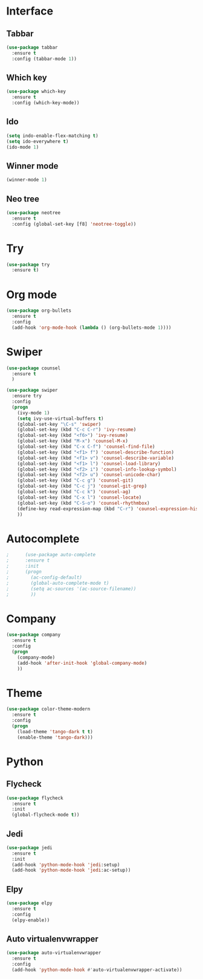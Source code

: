 * Interface
** Tabbar
#+BEGIN_SRC emacs-lisp
(use-package tabbar
  :ensure t
  :config (tabbar-mode 1))
#+END_SRC

** Which key
#+BEGIN_SRC emacs-lisp
(use-package which-key
  :ensure t
  :config (which-key-mode))
#+END_SRC

** Ido
#+BEGIN_SRC emacs-lisp
(setq indo-enable-flex-matching t)
(setq ido-everywhere t)
(ido-mode 1)
#+END_SRC

** Winner mode
#+BEGIN_SRC emacs-lisp
(winner-mode 1)
#+END_SRC

** Neo tree
#+BEGIN_SRC emacs-lisp
(use-package neotree
  :ensure t
  :config (global-set-key [f8] 'neotree-toggle))
#+END_SRC

* Try
#+BEGIN_SRC emacs-lisp
(use-package try
  :ensure t)
#+END_SRC
* Org mode
#+BEGIN_SRC emacs-lisp
(use-package org-bullets
  :ensure t
  :config
  (add-hook 'org-mode-hook (lambda () (org-bullets-mode 1))))
#+END_SRC

* Swiper
#+BEGIN_SRC emacs-lisp
(use-package counsel
  :ensure t
  )

(use-package swiper
  :ensure try
  :config
  (progn
    (ivy-mode 1)
    (setq ivy-use-virtual-buffers t)
    (global-set-key "\C-s" 'swiper)
    (global-set-key (kbd "C-c C-r") 'ivy-resume)
    (global-set-key (kbd "<f6>") 'ivy-resume)
    (global-set-key (kbd "M-x") 'counsel-M-x)
    (global-set-key (kbd "C-x C-f") 'counsel-find-file)
    (global-set-key (kbd "<f1> f") 'counsel-describe-function)
    (global-set-key (kbd "<f1> v") 'counsel-describe-variable)
    (global-set-key (kbd "<f1> l") 'counsel-load-library)
    (global-set-key (kbd "<f2> i") 'counsel-info-lookup-symbol)
    (global-set-key (kbd "<f2> u") 'counsel-unicode-char)
    (global-set-key (kbd "C-c g") 'counsel-git)
    (global-set-key (kbd "C-c j") 'counsel-git-grep)
    (global-set-key (kbd "C-c k") 'counsel-ag)
    (global-set-key (kbd "C-x l") 'counsel-locate)
    (global-set-key (kbd "C-S-o") 'counsel-rhythmbox)
    (define-key read-expression-map (kbd "C-r") 'counsel-expression-history)
    ))
#+END_SRC
* Autocomplete
  #+BEGIN_SRC emacs-lisp
;      (use-package auto-complete
;      :ensure t
;      :init
;      (progn
;        (ac-config-default)
;        (global-auto-complete-mode t)
;        (setq ac-sources '(ac-source-filename))
;        ))
  #+END_SRC
* Company
  #+BEGIN_SRC emacs-lisp
    (use-package company
      :ensure t
      :config
      (progn
        (company-mode)
        (add-hook 'after-init-hook 'global-company-mode)
        ))
  #+END_SRC
* Theme
  #+BEGIN_SRC emacs-lisp
        (use-package color-theme-modern
          :ensure t
          :config
          (progn
            (load-theme 'tango-dark t t)
            (enable-theme 'tango-dark)))
  #+END_SRC
* Python
** Flycheck
#+BEGIN_SRC emacs-lisp
  (use-package flycheck
    :ensure t
    :init
    (global-flycheck-mode t))
#+END_SRC
** Jedi
#+BEGIN_SRC emacs-lisp
(use-package jedi
  :ensure t
  :init
  (add-hook 'python-mode-hook 'jedi:setup)
  (add-hook 'python-mode-hook 'jedi:ac-setup))
#+END_SRC
** Elpy
#+BEGIN_SRC emacs-lisp
  (use-package elpy
    :ensure t
    :config
    (elpy-enable))
#+END_SRC

** Auto virtualenvwrapper
#+BEGIN_SRC emacs-lisp
  (use-package auto-virtualenvwrapper
    :ensure t
    :config
    (add-hook 'python-mode-hook #'auto-virtualenvwrapper-activate))
#+END_SRC
